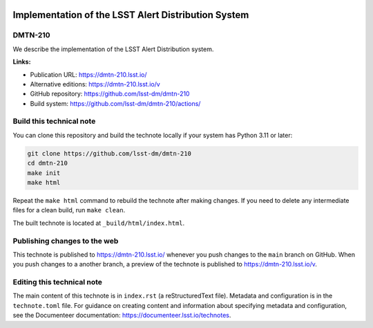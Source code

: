 .. image:: https://img.shields.io/badge/dmtn--210-lsst.io-brightgreen.svg
   :target: https://dmtn-210.lsst.io/
.. image:: https://github.com/lsst-dm/dmtn-210/workflows/CI/badge.svg
   :target: https://github.com/lsst-dm/dmtn-210/actions/

####################################################
Implementation of the LSST Alert Distribution System
####################################################

DMTN-210
========

We describe the implementation of the LSST Alert Distribution system.

**Links:**

- Publication URL: https://dmtn-210.lsst.io/
- Alternative editions: https://dmtn-210.lsst.io/v
- GitHub repository: https://github.com/lsst-dm/dmtn-210
- Build system: https://github.com/lsst-dm/dmtn-210/actions/

Build this technical note
=========================

You can clone this repository and build the technote locally if your system has Python 3.11 or later:

.. code-block:: bash

   git clone https://github.com/lsst-dm/dmtn-210
   cd dmtn-210
   make init
   make html

Repeat the ``make html`` command to rebuild the technote after making changes.
If you need to delete any intermediate files for a clean build, run ``make clean``.

The built technote is located at ``_build/html/index.html``.

Publishing changes to the web
=============================

This technote is published to https://dmtn-210.lsst.io/ whenever you push changes to the ``main`` branch on GitHub.
When you push changes to a another branch, a preview of the technote is published to https://dmtn-210.lsst.io/v.

Editing this technical note
===========================

The main content of this technote is in ``index.rst`` (a reStructuredText file).
Metadata and configuration is in the ``technote.toml`` file.
For guidance on creating content and information about specifying metadata and configuration, see the Documenteer documentation: https://documenteer.lsst.io/technotes.
